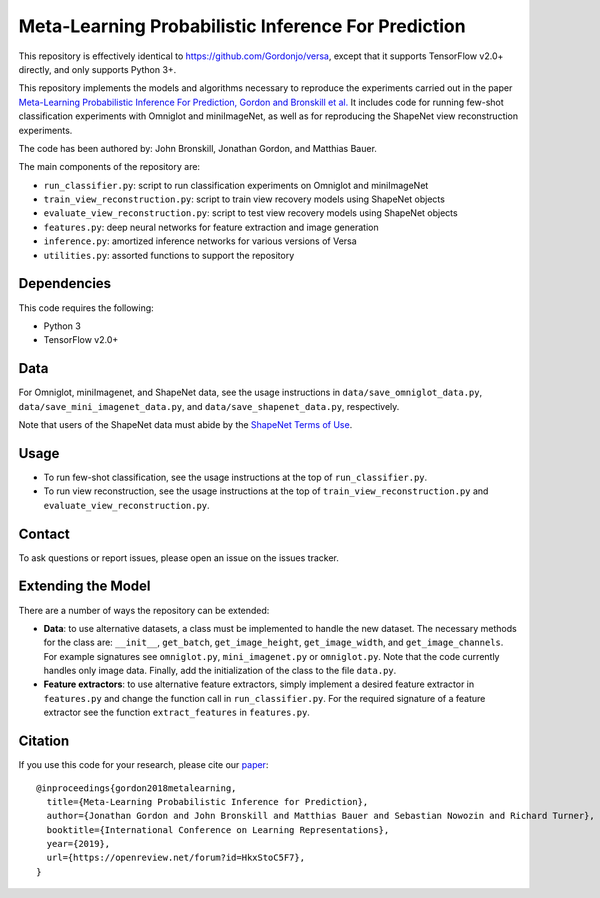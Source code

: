 Meta-Learning Probabilistic Inference For Prediction
====================================================

This repository is effectively identical to https://github.com/Gordonjo/versa, except that it supports TensorFlow v2.0+ directly,
and only supports Python 3+.

This repository implements the models and algorithms necessary to reproduce the experiments carried out in the paper
`Meta-Learning Probabilistic Inference For Prediction, Gordon and Bronskill et al. <https://arxiv.org/abs/1805.09921>`_
It includes code for running few-shot classification experiments with Omniglot and miniImageNet, as well as for reproducing
the ShapeNet view reconstruction experiments.

The code has been authored by: John Bronskill, Jonathan Gordon, and Matthias Bauer.

The main components of the repository are:

* ``run_classifier.py``: script to run classification experiments on Omniglot and miniImageNet
* ``train_view_reconstruction.py``: script to train view recovery models using ShapeNet objects
* ``evaluate_view_reconstruction.py``: script to test view recovery models using ShapeNet objects
* ``features.py``: deep neural networks for feature extraction and image generation
* ``inference.py``: amortized inference networks for various versions of Versa
* ``utilities.py``: assorted functions to support the repository

Dependencies
------------
This code requires the following:

* Python 3
* TensorFlow v2.0+

Data
----
For Omniglot, miniImagenet, and ShapeNet data, see the usage instructions in ``data/save_omniglot_data.py``, ``data/save_mini_imagenet_data.py``, and ``data/save_shapenet_data.py``, respectively.

Note that users of the ShapeNet data must abide by the `ShapeNet Terms of Use <https://shapenet.org/terms>`_.

Usage
-----

* To run few-shot classification, see the usage instructions at the top of ``run_classifier.py``.
* To run view reconstruction, see the usage instructions at the top of ``train_view_reconstruction.py`` and  ``evaluate_view_reconstruction.py``.

Contact
-------
To ask questions or report issues, please open an issue on the issues tracker.

Extending the Model
-------------------

There are a number of ways the repository can be extended:

* **Data**: to use alternative datasets, a class must be implemented to handle the new dataset. The necessary methods for the class are: ``__init__``, ``get_batch``, ``get_image_height``, ``get_image_width``, and ``get_image_channels``. For example signatures see ``omniglot.py``, ``mini_imagenet.py`` or ``omniglot.py``. Note that the code currently handles only image data. Finally, add the initialization of the class to the file ``data.py``.

* **Feature extractors**: to use alternative feature extractors, simply implement a desired feature extractor in ``features.py`` and change the function call in ``run_classifier.py``. For the required signature of a feature extractor see the function ``extract_features`` in ``features.py``.

Citation
--------

If you use this code for your research, please cite our `paper <https://arxiv.org/abs/1805.09921>`_:
::

  @inproceedings{gordon2018metalearning,
    title={Meta-Learning Probabilistic Inference for Prediction},
    author={Jonathan Gordon and John Bronskill and Matthias Bauer and Sebastian Nowozin and Richard Turner},
    booktitle={International Conference on Learning Representations},
    year={2019},
    url={https://openreview.net/forum?id=HkxStoC5F7},
  }
